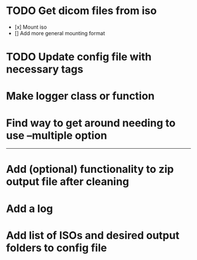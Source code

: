 * TODO Get dicom files from iso
    - [x] Mount iso
    - [] Add more general mounting format

* TODO Update config file with necessary tags

* Make logger class or function

* Find way to get around needing to use --multiple option

---------------------------------------------------

# Complete

* Add (optional) functionality to zip output file after cleaning

* Add a log

* Add list of ISOs and desired output folders to config file